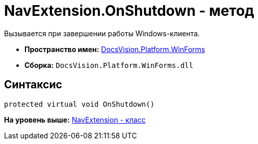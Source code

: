 = NavExtension.OnShutdown - метод

Вызывается при завершении работы Windows-клиента.

* [.keyword]*Пространство имен:* xref:WinForms_NS.adoc[DocsVision.Platform.WinForms]
* [.keyword]*Сборка:* [.ph .filepath]`DocsVision.Platform.WinForms.dll`

== Синтаксис

[source,pre,codeblock,language-csharp]
----
protected virtual void OnShutdown()
----

*На уровень выше:* xref:../../../../api/DocsVision/Platform/WinForms/NavExtension_CL.adoc[NavExtension - класс]
